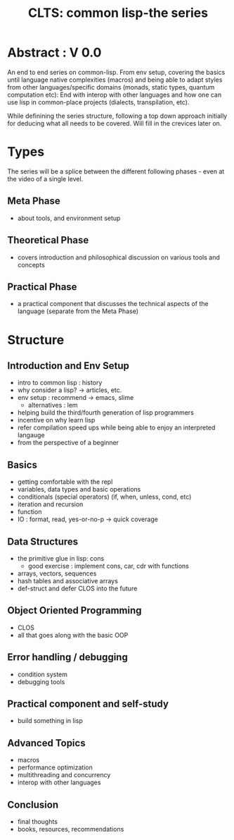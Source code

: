 :PROPERTIES:
:ID:       20230808T035500.251803
:END:
#+title: CLTS: common lisp-the series
#+filetags: :yt:lisp:

* Abstract : V 0.0

An end to end series on common-lisp. From env setup, covering the basics until language native complexities (macros) and being able to adapt styles from other languages/specific domains (monads, static types, quantum computation etc): End with interop with other languages and how one can use lisp in common-place projects (dialects, transpilation, etc).

While definining the series structure, following a top down approach initially for deducing what all needs to be covered. Will fill in the crevices later on.

* Types

The series will be a splice between the different following phases - even at the video of a single level.

** Meta Phase
 - about tools, and environment setup

** Theoretical Phase
 - covers introduction and philosophical discussion on various tools and concepts

** Practical Phase
 - a practical component that discusses the technical aspects of the language (separate from the Meta Phase)

* Structure
** Introduction and Env Setup
 - intro to common lisp : history
 - why consider a lisp? -> articles, etc.
 - env setup : recommend -> emacs, slime
   - alternatives : lem
 - helping build the third/fourth generation of lisp programmers
 - incentive on why learn lisp
 - refer compilation speed ups while being able to enjoy an interpreted langauge
 - from the perspective of a beginner
** Basics
 - getting comfortable with the repl
 - variables, data types and basic operations
 - conditionals (special operators) (if, when, unless, cond, etc)
 - iteration and recursion
 - function
 - IO : format, read, yes-or-no-p -> quick coverage
** Data Structures
 - the primitive glue in lisp: cons
   - good exercise : implement cons, car, cdr with functions
 - arrays, vectors, sequences
 - hash tables and associative arrays
 - def-struct and defer CLOS into the future
** Object Oriented Programming
 - CLOS
 - all that goes along with the basic OOP
** Error handling / debugging 
 - condition system
 - debugging tools
** Practical component and self-study
 - build something in lisp
** Advanced Topics
 - macros
 - performance optimization
 - multithreading and concurrency
 - interop with other languages
** Conclusion
 - final thoughts
 - books, resources, recommendations
